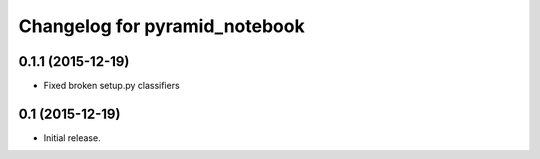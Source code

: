 Changelog for pyramid_notebook
==============================

0.1.1 (2015-12-19)
------------------

- Fixed broken setup.py classifiers

0.1 (2015-12-19)
----------------

- Initial release.
